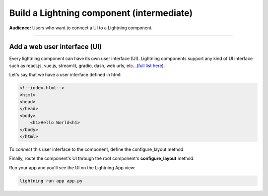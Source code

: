 ##########################################
Build a Lightning component (intermediate)
##########################################
**Audience:** Users who want to connect a UI to a Lightning component.

----

*****************************
Add a web user interface (UI)
*****************************
Every lightning component can have its own user interface (UI). Lightning components support any kind
of UI interface such as react.js, vue.js, streamlit, gradio, dash, web urls, etc...(`full list here <../add_web_ui/index.html>`_).

Let's say that we have a user interface defined in html:

.. code:: html

    <!--index.html-->
    <html>
    <head>
    </head>
    <body>
        <h1>Hello World<h1>
    </body>
    </html>

To *connect* this user interface to the component, define the configure_layout method:

.. code:: python
    :emphasize-lines: 5, 6

    import lightning as L
    from lightning_app.frontend.web import StaticWebFrontend

    class LitHTMLComponent(L.LightningFlow):
        def configure_layout(self):
            return StaticWebFrontend(serve_dir='path/to/folder/with/index.html/inside')

Finally, route the component's UI through the root component's **configure_layout** method:

.. code:: python
    :emphasize-lines: 14

    # app.py
    import lightning as L

    class LitHTMLComponent(L.LightningFlow):
        def configure_layout(self):
            return L.frontend.web.StaticWebFrontend(serve_dir='path/to/folder/with/index.html/inside')

    class LitApp(L.LightningFlow):
        def __init__(self):
            super().__init__()
            self.lit_html_component = LitHTMLComponent()

        def configure_layout(self):
            tab1 = {"name": "home", "content": self.lit_html_component}
            return tab1

    app = L.LightningApp(LitApp())

Run your app and you'll see the UI on the Lightning App view:

.. code:: bash

    lightning run app app.py
